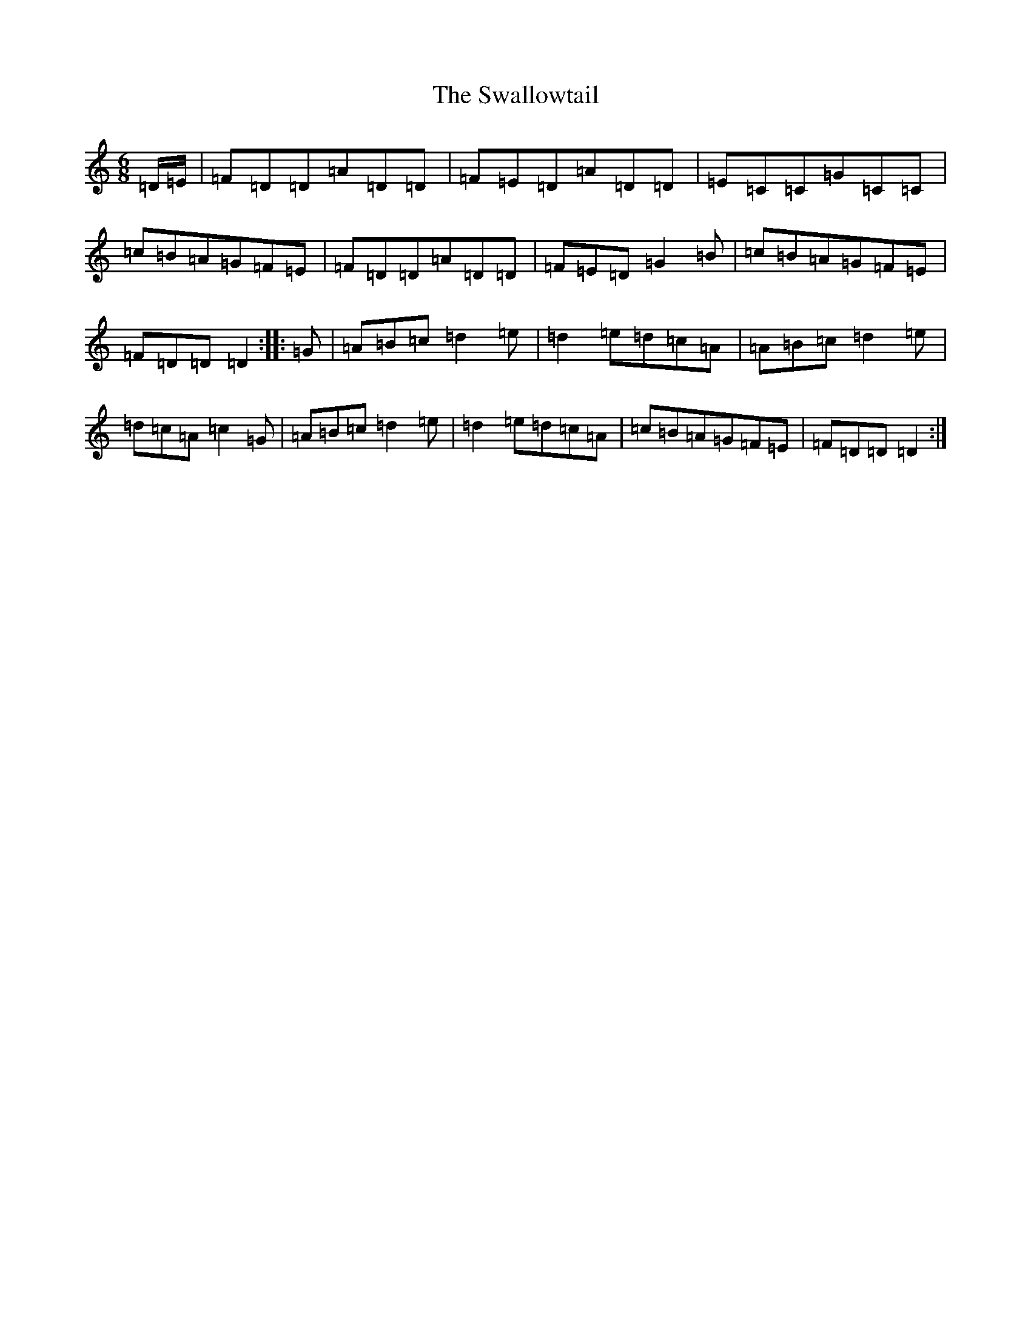 X: 4817
T: Swallowtail, The
S: https://thesession.org/tunes/106#setting20724
Z: G Major
R: jig
M:6/8
L:1/8
K: C Major
=D/2=E/2|=F=D=D=A=D=D|=F=E=D=A=D=D|=E=C=C=G=C=C|=c=B=A=G=F=E|=F=D=D=A=D=D|=F=E=D=G2=B|=c=B=A=G=F=E|=F=D=D=D2:||:=G|=A=B=c=d2=e|=d2=e=d=c=A|=A=B=c=d2=e|=d=c=A=c2=G|=A=B=c=d2=e|=d2=e=d=c=A|=c=B=A=G=F=E|=F=D=D=D2:|